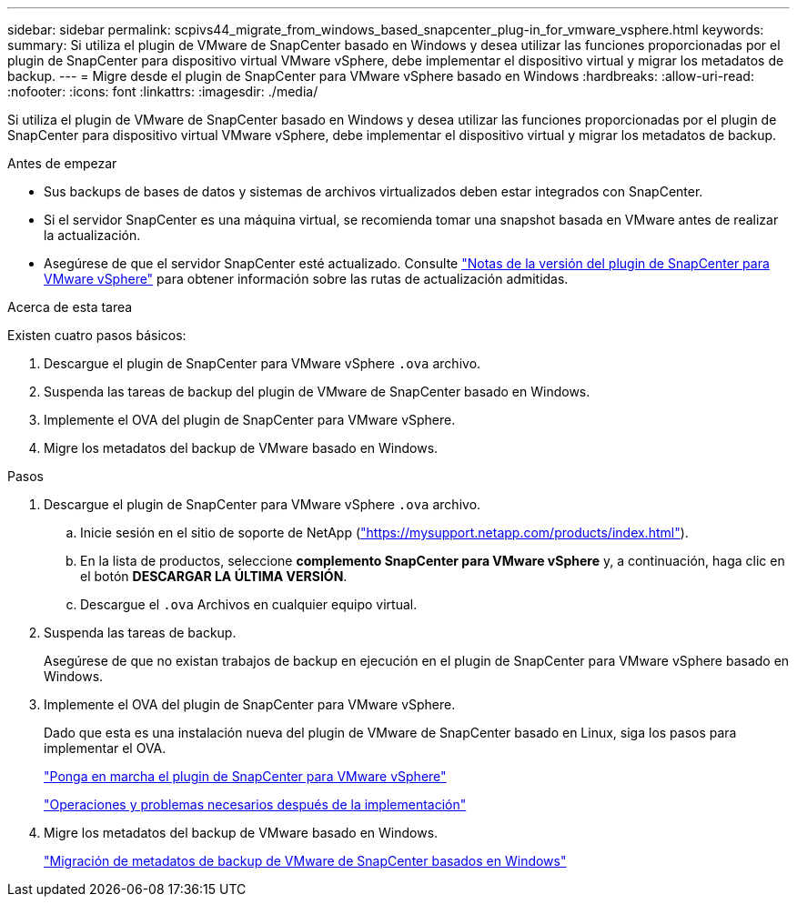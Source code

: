 ---
sidebar: sidebar 
permalink: scpivs44_migrate_from_windows_based_snapcenter_plug-in_for_vmware_vsphere.html 
keywords:  
summary: Si utiliza el plugin de VMware de SnapCenter basado en Windows y desea utilizar las funciones proporcionadas por el plugin de SnapCenter para dispositivo virtual VMware vSphere, debe implementar el dispositivo virtual y migrar los metadatos de backup. 
---
= Migre desde el plugin de SnapCenter para VMware vSphere basado en Windows
:hardbreaks:
:allow-uri-read: 
:nofooter: 
:icons: font
:linkattrs: 
:imagesdir: ./media/


[role="lead"]
Si utiliza el plugin de VMware de SnapCenter basado en Windows y desea utilizar las funciones proporcionadas por el plugin de SnapCenter para dispositivo virtual VMware vSphere, debe implementar el dispositivo virtual y migrar los metadatos de backup.

.Antes de empezar
* Sus backups de bases de datos y sistemas de archivos virtualizados deben estar integrados con SnapCenter.
* Si el servidor SnapCenter es una máquina virtual, se recomienda tomar una snapshot basada en VMware antes de realizar la actualización.
* Asegúrese de que el servidor SnapCenter esté actualizado. Consulte link:scpivs44_release_notes.html["Notas de la versión del plugin de SnapCenter para VMware vSphere"^] para obtener información sobre las rutas de actualización admitidas.


.Acerca de esta tarea
Existen cuatro pasos básicos:

. Descargue el plugin de SnapCenter para VMware vSphere `.ova` archivo.
. Suspenda las tareas de backup del plugin de VMware de SnapCenter basado en Windows.
. Implemente el OVA del plugin de SnapCenter para VMware vSphere.
. Migre los metadatos del backup de VMware basado en Windows.


.Pasos
. Descargue el plugin de SnapCenter para VMware vSphere `.ova` archivo.
+
.. Inicie sesión en el sitio de soporte de NetApp (https://mysupport.netapp.com/products/index.html["https://mysupport.netapp.com/products/index.html"^]).
.. En la lista de productos, seleccione *complemento SnapCenter para VMware vSphere* y, a continuación, haga clic en el botón *DESCARGAR LA ÚLTIMA VERSIÓN*.
.. Descargue el `.ova` Archivos en cualquier equipo virtual.


. Suspenda las tareas de backup.
+
Asegúrese de que no existan trabajos de backup en ejecución en el plugin de SnapCenter para VMware vSphere basado en Windows.

. Implemente el OVA del plugin de SnapCenter para VMware vSphere.
+
Dado que esta es una instalación nueva del plugin de VMware de SnapCenter basado en Linux, siga los pasos para implementar el OVA.

+
link:scpivs44_deploy_snapcenter_plug-in_for_vmware_vsphere.html["Ponga en marcha el plugin de SnapCenter para VMware vSphere"]

+
link:scpivs44_post_deployment_required_operations_and_issues.html["Operaciones y problemas necesarios después de la implementación"]

. Migre los metadatos del backup de VMware basado en Windows.
+
link:scpivs44_migrate_from_snapcenter_backup_metadata_to_the_virtual_appliance.html["Migración de metadatos de backup de VMware de SnapCenter basados en Windows"]


